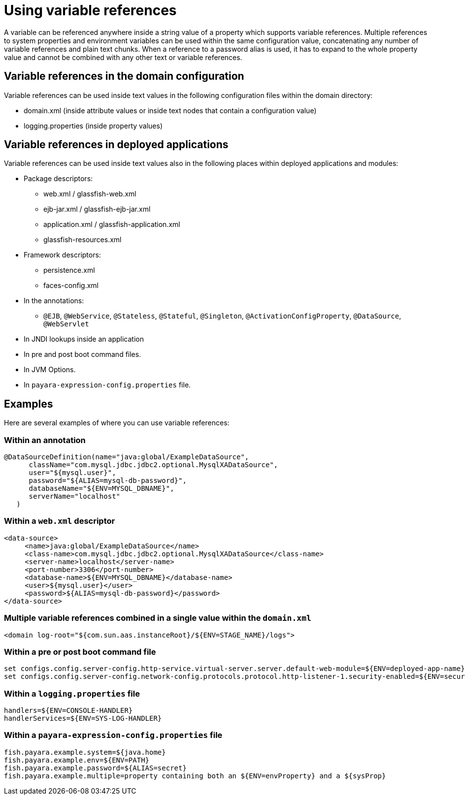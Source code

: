 
[[using-variable-references]]
= Using variable references

A variable can be referenced anywhere inside a string value of a property which supports variable references. Multiple references to system properties and environment variables can be used within the same configuration value, concatenating any number of variable references and plain text chunks. When a reference to a password alias is used, it has to expand to the whole property value and cannot be combined with any other text or variable references.

== Variable references in the domain configuration

Variable references can be used inside text values in the following configuration files within the domain directory:

*   domain.xml (inside attribute values or inside text nodes that contain a configuration value)
*   logging.properties (inside property values)

== Variable references in deployed applications

Variable references can be used inside text values also in the following places within deployed applications and modules:

* Package descriptors:
**   web.xml / glassfish-web.xml
**   ejb-jar.xml / glassfish-ejb-jar.xml
**   application.xml / glassfish-application.xml
**   glassfish-resources.xml
* Framework descriptors:
**   persistence.xml
**   faces-config.xml
* In the annotations:
** `@EJB`, `@WebService`, `@Stateless`, `@Stateful`, `@Singleton`, `@ActivationConfigProperty`, `@DataSource`, `@WebServlet`
*   In JNDI lookups inside an application
* In pre and post boot command files.
* In JVM Options.
* In `payara-expression-config.properties` file.

[[examples]]
== Examples

Here are several examples of where you can use variable references:

[[examples-annotation]]
=== Within an annotation

[source, java]
----
@DataSourceDefinition(name="java:global/ExampleDataSource",
      className="com.mysql.jdbc.jdbc2.optional.MysqlXADataSource",
      user="${mysql.user}",
      password="${ALIAS=mysql-db-password}",
      databaseName="${ENV=MYSQL_DBNAME}",
      serverName="localhost"
   )
----

[[examples-web-xml]]
=== Within a `web.xml` descriptor

[source,xml]
----
<data-source>
     <name>java:global/ExampleDataSource</name>
     <class-name>com.mysql.jdbc.jdbc2.optional.MysqlXADataSource</class-name>
     <server-name>localhost</server-name>
     <port-number>3306</port-number>
     <database-name>${ENV=MYSQL_DBNAME}</database-name>
     <user>${mysql.user}</user>
     <password>${ALIAS=mysql-db-password}</password>
</data-source>
----

[[examples-multi]]
=== Multiple variable references combined in a single value within the `domain.xml`

[source,xml]
----
<domain log-root="${com.sun.aas.instanceRoot}/${ENV=STAGE_NAME}/logs">
----

[[examples-boot]]
=== Within a pre or post boot command file

[source,bash]
----
set configs.config.server-config.http-service.virtual-server.server.default-web-module=${ENV=deployed-app-name}
set configs.config.server-config.network-config.protocols.protocol.http-listener-1.security-enabled=${ENV=security-enabled}
----

[[examples-logging]]
=== Within a `logging.properties` file

[source,properties]
----
handlers=${ENV=CONSOLE-HANDLER}
handlerServices=${ENV=SYS-LOG-HANDLER}
----

[[examples-ver-ref]]
=== Within a `payara-expression-config.properties` file

[source,properties]
----
fish.payara.example.system=${java.home}
fish.payara.example.env=${ENV=PATH}
fish.payara.example.password=${ALIAS=secret}
fish.payara.example.multiple=property containing both an ${ENV=envProperty} and a ${sysProp}
----